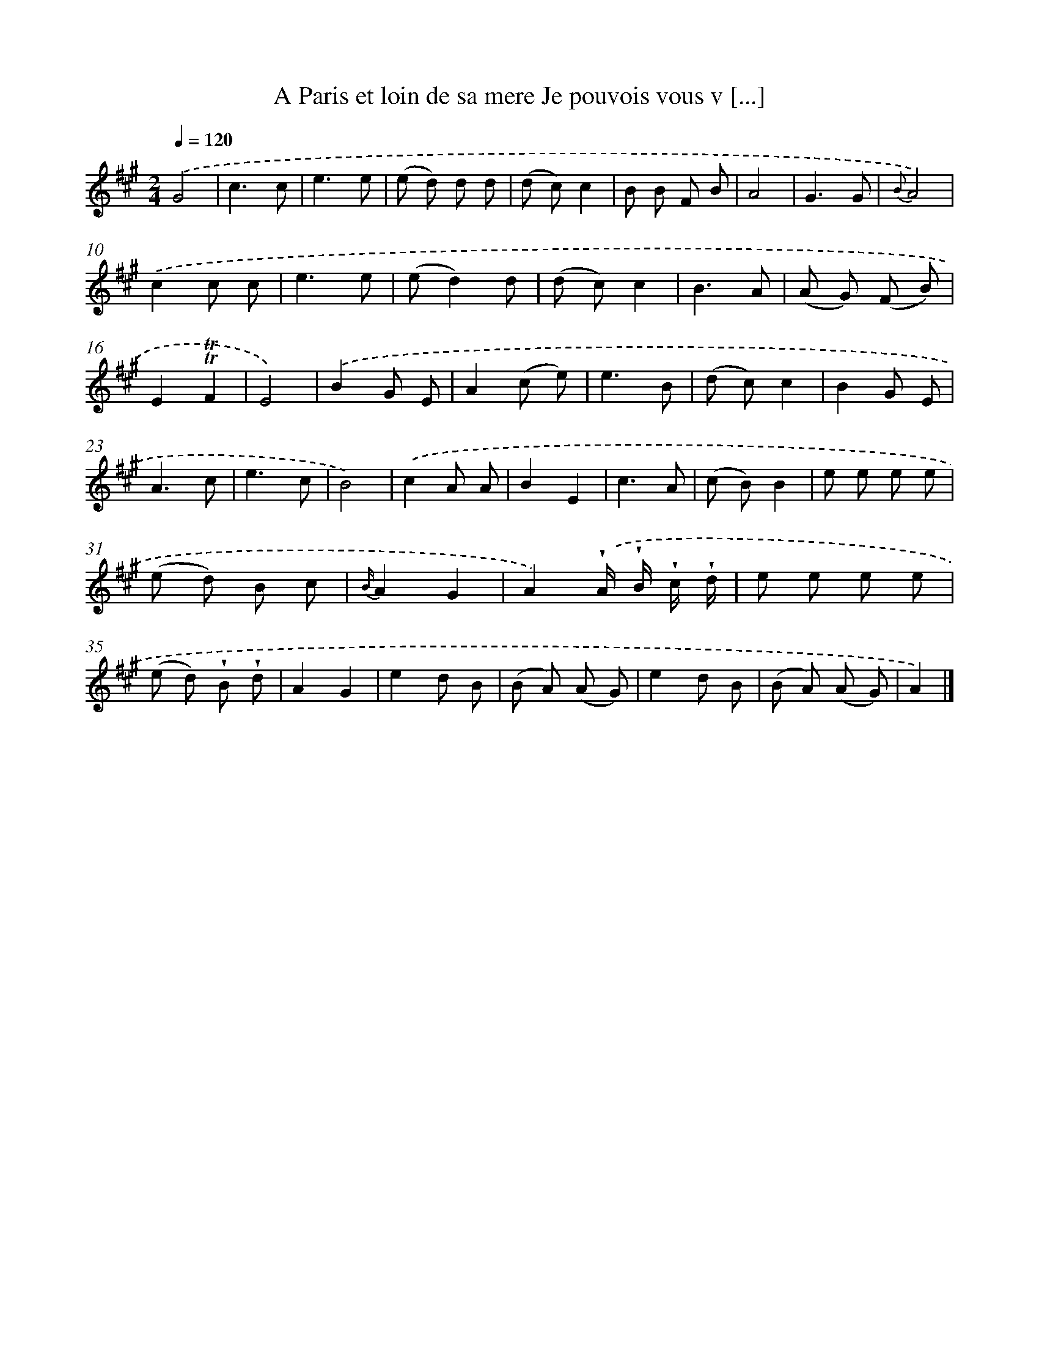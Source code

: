 X: 13226
T: A Paris et loin de sa mere Je pouvois vous v [...]
%%abc-version 2.0
%%abcx-abcm2ps-target-version 5.9.1 (29 Sep 2008)
%%abc-creator hum2abc beta
%%abcx-conversion-date 2018/11/01 14:37:32
%%humdrum-veritas 77658779
%%humdrum-veritas-data 2629217172
%%continueall 1
%%barnumbers 0
L: 1/8
M: 2/4
Q: 1/4=120
K: A clef=treble
.('G4 |
c3c |
e3e |
(e d) d d |
(d c)c2 |
B B F B |
A4 |
G3G |
{B}A4) |
.('c2c c |
e3e |
(ed2)d |
(d c)c2 |
B3A |
(A G) (F B) |
E2!trill!!trill!F2 |
E4) |
.('B2G E |
A2(c e) |
e3B |
(d c)c2 |
B2G E |
A3c |
e3c |
B4) |
.('c2A A |
B2E2 |
c3A |
(c B)B2 |
e e e e |
(e d) B c |
{B/}A2G2 |
A2).('!wedge!A/ !wedge!B/ !wedge!c/ !wedge!d/ |
e e e e |
(e d) !wedge!B !wedge!d |
A2G2 |
e2d B |
(B A) (A G) |
e2d B |
(B A) (A G) |
A2) |]
